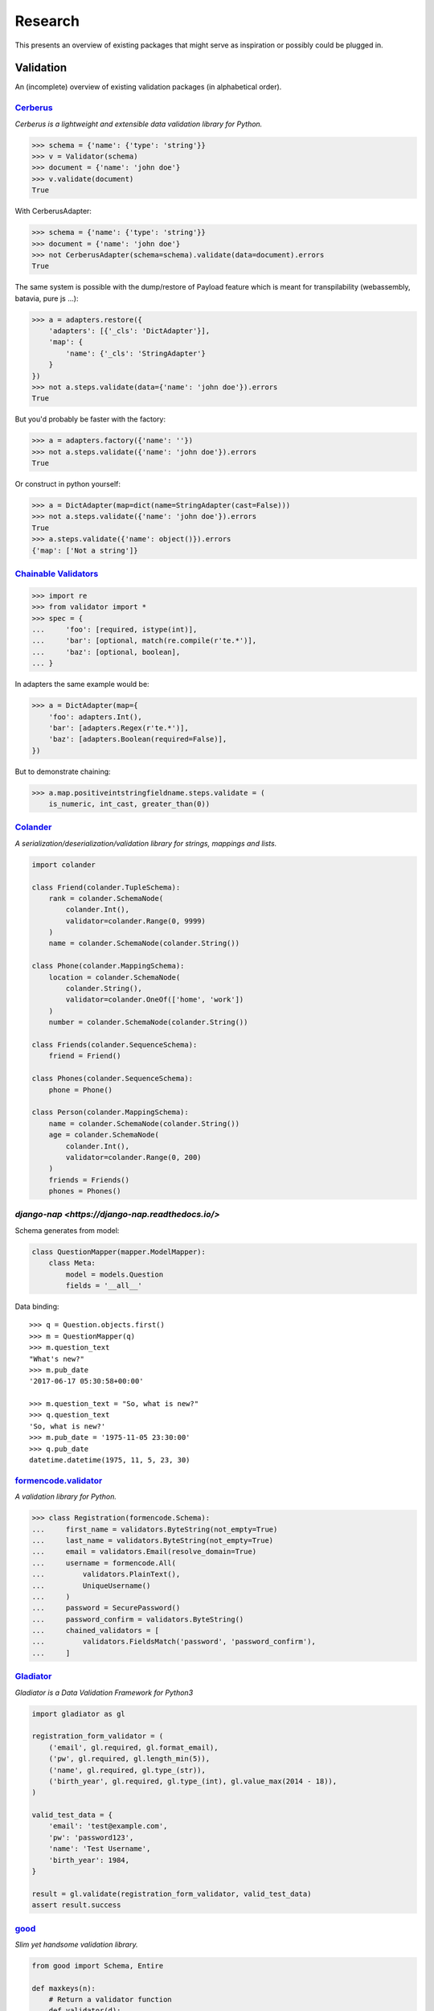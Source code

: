 ========
Research
========
This presents an overview of existing packages that might serve as inspiration
or possibly could be plugged in.

Validation
==========
An (incomplete) overview of existing validation packages (in alphabetical
order).

`Cerberus <http://docs.python-cerberus.org/>`_
----------------------------------------------
*Cerberus is a lightweight and extensible data validation library for Python.*

.. code-block:: python

    >>> schema = {'name': {'type': 'string'}}
    >>> v = Validator(schema)
    >>> document = {'name': 'john doe'}
    >>> v.validate(document)
    True

With CerberusAdapter:

.. code-block:: python

    >>> schema = {'name': {'type': 'string'}}
    >>> document = {'name': 'john doe'}
    >>> not CerberusAdapter(schema=schema).validate(data=document).errors
    True

The same system is possible with the dump/restore of Payload feature which is
meant for transpilability (webassembly, batavia, pure js ...):

.. code-block:: python

    >>> a = adapters.restore({
        'adapters': [{'_cls': 'DictAdapter'}],
        'map': {
            'name': {'_cls': 'StringAdapter'}
        }
    })
    >>> not a.steps.validate(data={'name': 'john doe'}).errors
    True

But you'd probably be faster with the factory:

.. code-block:: python

    >>> a = adapters.factory({'name': ''})
    >>> not a.steps.validate({'name': 'john doe'}).errors
    True

Or construct in python yourself:

.. code-block:: python

    >>> a = DictAdapter(map=dict(name=StringAdapter(cast=False)))
    >>> not a.steps.validate({'name': 'john doe'}).errors
    True
    >>> a.steps.validate({'name': object()}).errors
    {'map': ['Not a string']}

`Chainable Validators <https://github.com/Outernet-Project/chainable-validators>`_
----------------------------------------------------------------------------------

.. code-block:: python

    >>> import re
    >>> from validator import *
    >>> spec = {
    ...     'foo': [required, istype(int)],
    ...     'bar': [optional, match(re.compile(r'te.*')],
    ...     'baz': [optional, boolean],
    ... }

In adapters the same example would be:

.. code-block:: python

    >>> a = DictAdapter(map={
        'foo': adapters.Int(),
        'bar': [adapters.Regex(r'te.*')],
        'baz': [adapters.Boolean(required=False)],
    })

But to demonstrate chaining:

.. code-block:: python

    >>> a.map.positiveintstringfieldname.steps.validate = (
        is_numeric, int_cast, greater_than(0))

`Colander <http://docs.pylonsproject.org/projects/colander/>`_
--------------------------------------------------------------
*A serialization/deserialization/validation library for strings, mappings and
lists.*

.. code-block:: python

    import colander

    class Friend(colander.TupleSchema):
        rank = colander.SchemaNode(
            colander.Int(),
            validator=colander.Range(0, 9999)
        )
        name = colander.SchemaNode(colander.String())

    class Phone(colander.MappingSchema):
        location = colander.SchemaNode(
            colander.String(),
            validator=colander.OneOf(['home', 'work'])
        )
        number = colander.SchemaNode(colander.String())

    class Friends(colander.SequenceSchema):
        friend = Friend()

    class Phones(colander.SequenceSchema):
        phone = Phone()

    class Person(colander.MappingSchema):
        name = colander.SchemaNode(colander.String())
        age = colander.SchemaNode(
            colander.Int(),
            validator=colander.Range(0, 200)
        )
        friends = Friends()
        phones = Phones()


`django-nap <https://django-nap.readthedocs.io/>`
-------------------------------------------------

Schema generates from model:

.. code-block:: python

 class QuestionMapper(mapper.ModelMapper):
     class Meta:
         model = models.Question
         fields = '__all__'

Data binding::

	>>> q = Question.objects.first()
	>>> m = QuestionMapper(q)
	>>> m.question_text
	"What's new?"
	>>> m.pub_date
	'2017-06-17 05:30:58+00:00'

	>>> m.question_text = "So, what is new?"
	>>> q.question_text
	'So, what is new?'
	>>> m.pub_date = '1975-11-05 23:30:00'
	>>> q.pub_date
	datetime.datetime(1975, 11, 5, 23, 30)


`formencode.validator <http://www.formencode.org/en/latest/Validator.html>`_
----------------------------------------------------------------------------
*A validation library for Python.*

.. code-block:: python

    >>> class Registration(formencode.Schema):
    ...     first_name = validators.ByteString(not_empty=True)
    ...     last_name = validators.ByteString(not_empty=True)
    ...     email = validators.Email(resolve_domain=True)
    ...     username = formencode.All(
    ...         validators.PlainText(),
    ...         UniqueUsername()
    ...     )
    ...     password = SecurePassword()
    ...     password_confirm = validators.ByteString()
    ...     chained_validators = [
    ...         validators.FieldsMatch('password', 'password_confirm'),
    ...     ]


`Gladiator <https://github.com/laco/gladiator>`_
------------------------------------------------
*Gladiator is a Data Validation Framework for Python3*

.. code-block:: python

    import gladiator as gl

    registration_form_validator = (
        ('email', gl.required, gl.format_email),
        ('pw', gl.required, gl.length_min(5)),
        ('name', gl.required, gl.type_(str)),
        ('birth_year', gl.required, gl.type_(int), gl.value_max(2014 - 18)),
    )

    valid_test_data = {
        'email': 'test@example.com',
        'pw': 'password123',
        'name': 'Test Username',
        'birth_year': 1984,
    }

    result = gl.validate(registration_form_validator, valid_test_data)
    assert result.success


`good <https://github.com/kolypto/py-good>`_
--------------------------------------------
*Slim yet handsome validation library.*

.. code-block:: python

    from good import Schema, Entire

    def maxkeys(n):
        # Return a validator function
        def validator(d):
            # `d` is the dictionary.
            # Validate it
            assert len(d) <= 3, 'Dict size should be <= 3'
            # Return the value since all callable schemas should do that
            return d
        return validator

    schema = Schema({
        str: int,
        Entire: maxkeys(3),
    })


`incoming <https://incoming.readthedocs.org/>`_
-----------------------------------------------
*JSON validation framework for Python.*

.. code-block:: python

    >>> class AddressValidator(PayloadValidator):
    ...     street = datatypes.String()
    ...     country = datatypes.String()
    ...
    >>> class PersonValidator(PayloadValidator):
    ...     name = datatypes.String()
    ...     age = datatypes.Integer()
    ...     address = datatypes.JSON(AddressValidator)
    ...
    >>> PersonValidator().validate({
    ...     'name': 'Some name',
    ...     'age': 19,
    ...     'address': {'street': 'Brannan, SF', 'country': 'USA'},
    ... })
    (True, None)
    >>> PersonValidator().validate({
    ...     'name': 'Some name',
    ...     'age': 19,
    ...     'address': {'street': 'Brannan, SF', 'country': 0},
    ... })
    (False, {'address': ['Invalid data. Expected JSON.', {'country': ['Invalid
    data. Expected a string.']}]})


`Kanone <https://github.com/doncatnip/kanone>`_
-----------------------------------------------
*A general purpose validation library*

.. code-block:: python

    >>> from kanone import *
    >>> HelloSchema = Schema(
    ...     'nick', String() & Len(max=20),
    ...     'email', web.Email(),
    ...     'email_confirm', Match(Field('.email'), ignoreCase=True)
    ... )
    >>> context = HelloSchema.context({
    ...     'nick': 'bob',
    ...     'email': 'Bob@Some.Domain.Org',
    ...     'email_confirm': 'BOB@Some.domain.org',
    ... })
    >>> context('nick').result
    u'bob'
    >>> context('email').result
    u'Bob@some.domain.org'


`lasso <https://lasso.readthedocs.org/en/latest/>`_
---------------------------------------------------
*Lightweight module to define serializable, schema-validated classes*

.. code-block:: python

    >>> class Name(lasso.Schemed):
    ...     __schema__ = {"first": str, "family": str}
    ...
    >>> class User(lasso.Schemed):
    ...     __schema__ = {"name": Name, "email": str}
    ...
    >>> jdoe = User(
    ...     name=Name(first="John", family="Doe"),
    ...     email="j@doe.org"
    ... )


`marshmallow: simplified object serialization <https://marshmallow.readthedocs.org/>`_
--------------------------------------------------------------------------------------
*marshmallow is an ORM/ODM/framework-agnostic library for converting complex
datatypes, such as objects, to and from native Python datatypes.*

.. code-block:: python

    from marshmallow import Schema, fields

    class ArtistSchema(Schema):
        name = fields.Str()

    class AlbumSchema(Schema):
        title = fields.Str()
        artist = fields.Nested(ArtistSchema)

    schema = AlbumSchema()
    result = schema.dump(album)
    print(result.data)


* `django-rest-marshmallow <http://tomchristie.github.io/django-rest-marshmallow>`_:
  Marshmallow schemas for Django REST framework
* `marshmallow-form <https://github.com/podhmo/marshmallow-form>`_: a wrapper of
  marshmallow for form library like behavior
* `marshmallow-validators <https://marshmallow-validators.readthedocs.org/>`_:
  Use 3rd-party validators (e.g. from WTForms and colander) with marshmallow
* `webargs <https://webargs.readthedocs.org/>`_: A friendly library for parsing
  HTTP request arguments


`Naval <https://github.com/leforestier/naval>`_
-----------------------------------------------
*Python validation library with error messages in multiple languages and a
readable syntax.*

.. code-block:: python

    >>> from naval import *
    >>> # we're going to use the passlib library to encrypt passwords
    >>> from passlib.hash import bcrypt

    >>> registration_form = Schema(
            ['username', Type(str), Length(min=3, max=16)],
            ['password', Type(str)],
            ['password2'],
            [
                Assert(
                    (lambda d: d['password'] == d['password2']),
                    error_message = "Passwords don't match"
                )
            ],
            ['password', lambda s: s.encode('utf-8'), bcrypt.encrypt, Save],
            ['password2', Delete],
            ['email', Email]
        )

    >>> registration_form.validate({
            'email': 'the-king@example.com',
            'username': 'TheKing',
            'password': 'hackme',
            'password2': 'hackme',
        })
    {'email': 'the-king@example.com',
     'password': '$2a$12$JT2UlXP0REt3EX7kGIFGV.5uKPQJL4phDRpfcplW91sJAyB8RuKwm',
     'username': 'TheKing'}


`notario <http://notario.cafepais.com/>`_
-----------------------------------------
*Validation of Python dictionaries*

.. code-block:: python

    >>> data = {'main': {'foo': 'bar'}}
    >>> schema = ('main', MultiRecursive(('foo', 1), ('foo', 'bar')))
    >>> validate(data, schema)


`schema <https://github.com/keleshev/schema>`_
----------------------------------------------
*Schema validation just got Pythonic*

.. code-block:: python

    >>> from schema import Schema, And, Use, Optional

    >>> schema = Schema([{
    ...     'name': And(str, len),
    ...     'age':  And(Use(int), lambda n: 18 <= n <= 99),
    ...     Optional('sex'): And(
    ...         str, Use(str.lower), lambda s: s in ('male', 'female')
    ...     )
    ... }])

    >>> data = [
    ...     {'name': 'Sue', 'age': '28', 'sex': 'FEMALE'},
    ...     {'name': 'Sam', 'age': '42'},
    ...     {'name': 'Sacha', 'age': '20', 'sex': 'Male'},
    ... ]

    >>> validated = schema.validate(data)

    >>> assert validated == [
    ...     {'name': 'Sue', 'age': 28, 'sex': 'female'},
    ...     {'name': 'Sam', 'age': 42},
    ...     {'name': 'Sacha', 'age' : 20, 'sex': 'male'},
    ... ]


`Schematics <https://schematics.readthedocs.org/>`_
---------------------------------------------------
*Python Data Structures for Humans™.*

.. code-block:: python

    >>> from schematics.models import Model
    >>> from schematics.types import StringType
    >>> class Person(Model):
    ...     name = StringType()
    ...     bio = StringType(required=True)
    ...
    >>> p = Person()
    >>> p.name = 'Paul Eipper'
    >>> p.validate()
    Traceback (most recent call last):
    ...
    ModelValidationError: {'bio': [u'This field is required.']}


`sigma.core <https://github.com/pysigma/core>`_
-----------------------------------------------
*sigma.core is a validation framework.*

.. code-block:: python

    from sigma.core import Model, ErrorContainer, asdict, validate
    from sigma.standard import Field


    class User(Model):
        id = Field(type=int, size=(5, 10))
        password = Field(type=str, length=(8, 15))

    user = User()
    user.id = 5
    user.password = "12345678"
    asdict(user)  # {"id": 5, "password": "12345678"}


`val <https://github.com/thisfred/val>`_
----------------------------------------
*A validator for arbitrary Python objects.*

.. code-block:: python

    >>> from val import Schema
    >>> sub_schema = Schema({'foo': str, str: int})
    >>> schema = Schema({
    ...     'key1': sub_schema,
    ...     'key2': sub_schema,
    ...     str: sub_schema,
    ... })

    >>> schema.validates({
    ...     'key1': {'foo': 'bar'},
    ...     'key2': {'foo': 'qux', 'baz': 43},
    ...     'whatever': {'foo': 'doo', 'fsck': 22, 'tsk': 2992},
    ... })
    True


`valhalla <https://github.com/petermelias/valhalla>`_
-----------------------------------------------------
*Minimalist validation library with focus on API brevity and simplicity. 40+
filters primitive and composed.*

.. code-block:: python

    my_definition = {
        # email address with alternate name
        'email': ['require', ('alt', 'email_address'), 'email'],
        # age must be numeric between 13 and 100
        'age': ['require', 'numeric', ('range', 13, 100)],
        'password': [('text', 10, 50)],
        'password_confirm': [('match', 'password')]
    }

    s = Schema.from_dict(my_definition)
    s.validate(some_data) # Bam!



`valideer <https://github.com/podio/valideer>`_
-----------------------------------------------
*Lightweight data validation and adaptation Python library.*

.. code-block:: python

    >>> import valideer as V
    >>> product_schema = {
    ...     "+id": "number",
    ...     "+name": "string",
    ...     "+price": V.Range("number", min_value=0),
    ...     "tags": ["string"],
    ...     "stock": {
    ...         "warehouse": "number",
    ...         "retail": "number",
    ...     },
    ... }
    >>> validator = V.parse(product_schema)


`Validation <https://validation-py.readthedocs.org/>`_
------------------------------------------------------
*Validation is a small python library to validate python data structures.*

.. code-block:: python

    import validation

    # Build the validation model

    user_validator = validation.Dict()
    user_validator.required['_id'] = validation.StringUUID()
    user_validator.required['name'] = validation.String()
    user_validator.required['gender'] = validation.Choice(
        choices=['male', 'female']
    )
    hobbies = validation.List()
    hobbies.validator = validation.String()
    user_validator.optional['hobbies'] = validation.List()

    # two valid user objects

    john = {
        '_id': 'e7a5ff1c-ee5e-4ca9-a3d3-0106dd826dcd',
        'name': 'John',
        'gender': 'male',
        'hobbies:': [
            'python',
            'blarg',
            'blub'
        ],
    }

    paula = {
        '_id': 'e7a5ff1c-ee5e-4ca9-a3d3-0106dd826dcd',
        'name': 'Paula',
        'gender': 'female',
    }

    # an not valid one

    weirdo = {
        '_id': 'e7a5ff1c-ee5e-4ca9-a3d3-0106dd826dcd',
        'name': 'Weirdo',
        'gender': 'all of them',
        'hobbies:': [
            'mitosis',
        ],
    }

    for user in [john, paula, weirdo]:
        try:
            # None is returned of the user is valid
            user_validator.validate(john)
        except validation.ValidationError as err:
            # a exception is raised, if the object is invalid
            # the exception message contains the first failed element
            print(err)



`Validator <https://validatorpy.readthedocs.org/>`_
---------------------------------------------------
*A library for validating that dictionary values meet certain sets of
parameters. Much like form validators, but for dicts.*

.. code-block:: python

    from validator import Required, Not, Truthy, Blank, Range, Equals, In, validate

    # let's say that my dictionary needs to meet the following rules...
    rules = {
        "foo": [Required, Equals(123)],
        "bar": [Required, Truthy()],
        "baz": [In(["spam", "eggs", "bacon"])],
        "qux": [Not(Range(1, 100))], # by default, Range is inclusive
    }

    # then this following dict would pass:
    passes = {
        "foo": 123,
        "bar": True, # or a non-empty string, or a non-zero int, etc...
        "baz": "spam",
        "qux": 101,
    }
    print validate(rules, passes)
    # (True, {})

    # but this one would fail
    fails = {
        "foo": 321,
        "bar": False, # or 0, or [], or an empty string, etc...
        "baz": "barf",
        "qux": 99,
    }
    print validate(rules, fails)
    # (False,
    #  {
    #  'foo': ["must be equal to '123'"],
    #  'bar': ['must be True-equivalent value'],
    #  'baz': ["must be one of ['spam', 'eggs', 'bacon']"],
    #  'qux': ['must not fall between 1 and 100']
    #  })


`Validators <https://validators.readthedocs.org/>`_
---------------------------------------------------
*Python Data Validation for Humans™.*

.. code-block:: python

    >>> import validators

    >>> validators.email('someone@example.com')
    True


`voluptuous <https://github.com/alecthomas/voluptuous>`_
--------------------------------------------------------
*Voluptuous, despite the name, is a Python data validation library. It is
primarily intended for validating data coming into Python as JSON, YAML, etc.*

.. code-block:: python

    >>> from voluptuous import Required, All, Length, Range
    >>> schema = Schema({
    ...   Required('q'): All(str, Length(min=1)),
    ...   Required('per_page', default=5): All(int, Range(min=1, max=20)),
    ...   'page': All(int, Range(min=0)),
    ... })


`WTForms <https://wtforms.readthedocs.org/>`_
---------------------------------------------
*A flexible forms validation and rendering library for Python.*

.. code-block:: python

    from wtforms import Form, BooleanField, StringField, validators

    class RegistrationForm(Form):
        username = StringField(
            'Username', [validators.Length(min=4, max=25)]
        )
        email = StringField(
            'Email Address', [validators.Length(min=6, max=35)]
        )
        accept_rules = BooleanField(
            'I accept the site rules', [validators.InputRequired()]
        )

    def register(request):
        form = RegistrationForm(request.POST)
        if request.method == 'POST' and form.validate():
            user = User()
            user.username = form.username.data
            user.email = form.email.data
            user.save()
            redirect('register')
        return render_response('register.html', form=form)
